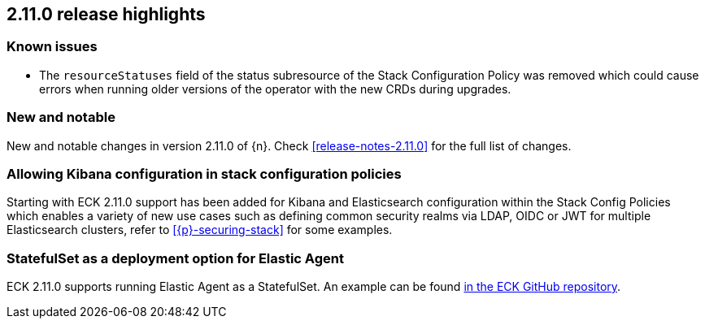 [[release-highlights-2.11.0]]
== 2.11.0 release highlights

[float]
[id="{p}-2110-known-issues"]
=== Known issues
- The `resourceStatuses` field of the status subresource of the Stack Configuration Policy was removed which could cause errors when running older versions of the operator with the new CRDs during upgrades.

[float]
[id="{p}-2110-new-and-notable"]
=== New and notable

New and notable changes in version 2.11.0 of {n}. Check <<release-notes-2.11.0>> for the full list of changes.

[float]
[id="{p}-2110-kibana-stack-config-policy"]
=== Allowing Kibana configuration in stack configuration policies

Starting with ECK 2.11.0 support has been added for Kibana and Elasticsearch configuration within the Stack Config Policies which enables a variety of new use cases such as defining common security realms via LDAP, OIDC or JWT for multiple Elasticsearch clusters, refer to <<{p}-securing-stack>> for some examples.

[float]
[id="{p}-2110-agent-statefulset-deployment-option"]
=== StatefulSet as a deployment option for Elastic Agent

ECK 2.11.0 supports running Elastic Agent as a StatefulSet. An example can be found link:{eck_github}/blob/{eck_release_branch}/config/recipes/elastic-agent/ksm-sharding.yaml[in the ECK GitHub repository].
